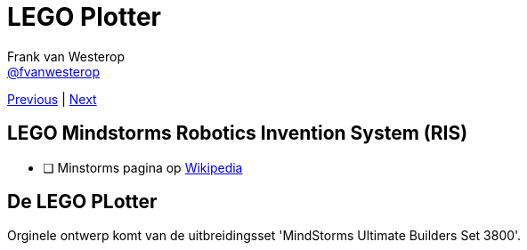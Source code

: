 :source-highlighter: prettify
:icons: font
:nofooter:
:image-root: resources/image
:nqc-root: resources/nqc

:previous: index
:next: 01_introductie

:pbrick: http://pbrick.info/
:mindstorms_wikipedia: https://en.wikipedia.org/wiki/Lego_Mindstorms

= LEGO Plotter
Frank van Westerop <https://github.com/fvanwesterop[@fvanwesterop]>
ifdef::env-github,env-browser[:outfilesuffix: .adoc]

[.text-right]
link:{previous}{outfilesuffix}[Previous] | link:{next}{outfilesuffix}[Next]


== LEGO Mindstorms Robotics Invention System (RIS)

 - [ ] Minstorms pagina op {mindstorms_wikipedia}[Wikipedia]


== De LEGO PLotter

Orginele ontwerp komt van de uitbreidingsset 'MindStorms Ultimate Builders Set 3800'.
